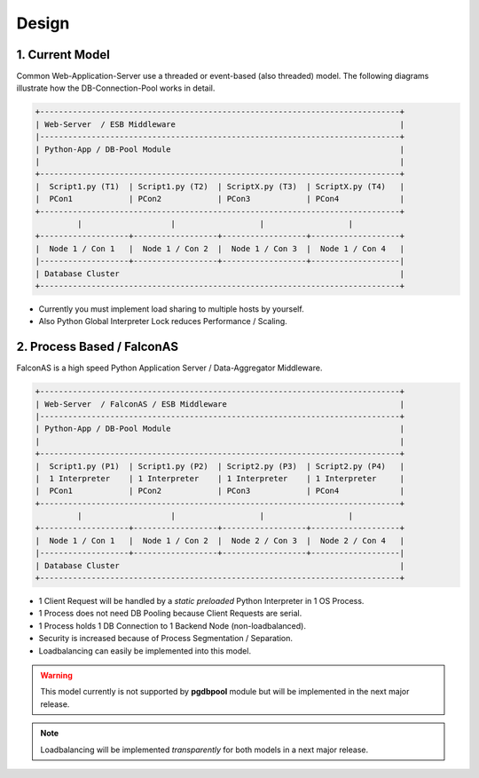 .. design

======
Design
======

1. Current Model
================

Common Web-Application-Server use a threaded or event-based (also threaded) model.
The following diagrams illustrate how the DB-Connection-Pool works in detail.

.. code-block:: bash

    +-----------------------------------------------------------------------------+
    | Web-Server  / ESB Middleware                                                |
    |-----------------------------------------------------------------------------+
    | Python-App / DB-Pool Module                                                 |
    |                                                                             |
    +-----------------------------------------------------------------------------+
    |  Script1.py (T1)  | Script1.py (T2)  | ScriptX.py (T3)  | ScriptX.py (T4)   |
    |  PCon1            | PCon2            | PCon3            | PCon4             |
    +-----------------------------------------------------------------------------+
             |                   |                  |                  |
    +-------------------+------------------+------------------+-------------------+
    |  Node 1 / Con 1   |  Node 1 / Con 2  |  Node 1 / Con 3  |  Node 1 / Con 4   |
    |-------------------+------------------+------------------+-------------------|
    | Database Cluster                                                            |
    +-----------------------------------------------------------------------------+

- Currently you must implement load sharing to multiple hosts by yourself.
- Also Python Global Interpreter Lock reduces Performance / Scaling.

2. Process Based / FalconAS
===========================

FalconAS is a high speed Python Application Server / Data-Aggregator Middleware.

.. code-block:: bash

    +-----------------------------------------------------------------------------+
    | Web-Server  / FalconAS / ESB Middleware                                     |
    |-----------------------------------------------------------------------------+
    | Python-App / DB-Pool Module                                                 |
    |                                                                             |
    +-----------------------------------------------------------------------------+
    |  Script1.py (P1)  | Script1.py (P2)  | Script2.py (P3)  | Script2.py (P4)   |
    |  1 Interpreter    | 1 Interpreter    | 1 Interpreter    | 1 Interpreter     |
    |  PCon1            | PCon2            | PCon3            | PCon4             |
    +-----------------------------------------------------------------------------+
             |                   |                  |                  |
    +-------------------+------------------+------------------+-------------------+
    |  Node 1 / Con 1   |  Node 1 / Con 2  |  Node 2 / Con 3  |  Node 2 / Con 4   |
    |-------------------+------------------+------------------+-------------------|
    | Database Cluster                                                            |
    +-----------------------------------------------------------------------------+

- 1 Client Request will be handled by a *static preloaded* Python Interpreter in 1 OS Process.
- 1 Process does not need DB Pooling because Client Requests are serial.
- 1 Process holds 1 DB Connection to 1 Backend Node (non-loadbalanced).
- Security is increased because of Process Segmentation / Separation. 
- Loadbalancing can easily be implemented into this model.

.. warning::

    This model currently is not supported by **pgdbpool** module but will be implemented in
    the next major release.

.. note::

    Loadbalancing will be implemented *transparently* for both models in a next major release.
